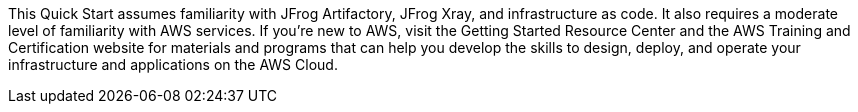 // Replace the content in <>
// Describe or link to specific knowledge requirements; for example: “familiarity with basic concepts in the areas of networking, database operations, and data encryption” or “familiarity with <software>.”

This Quick Start assumes familiarity with JFrog Artifactory, JFrog Xray, and infrastructure as code. It
also requires a moderate level of familiarity with AWS services. If you’re new to AWS, visit
the Getting Started Resource Center and the AWS Training and Certification website for
materials and programs that can help you develop the skills to design, deploy, and operate
your infrastructure and applications on the AWS Cloud.